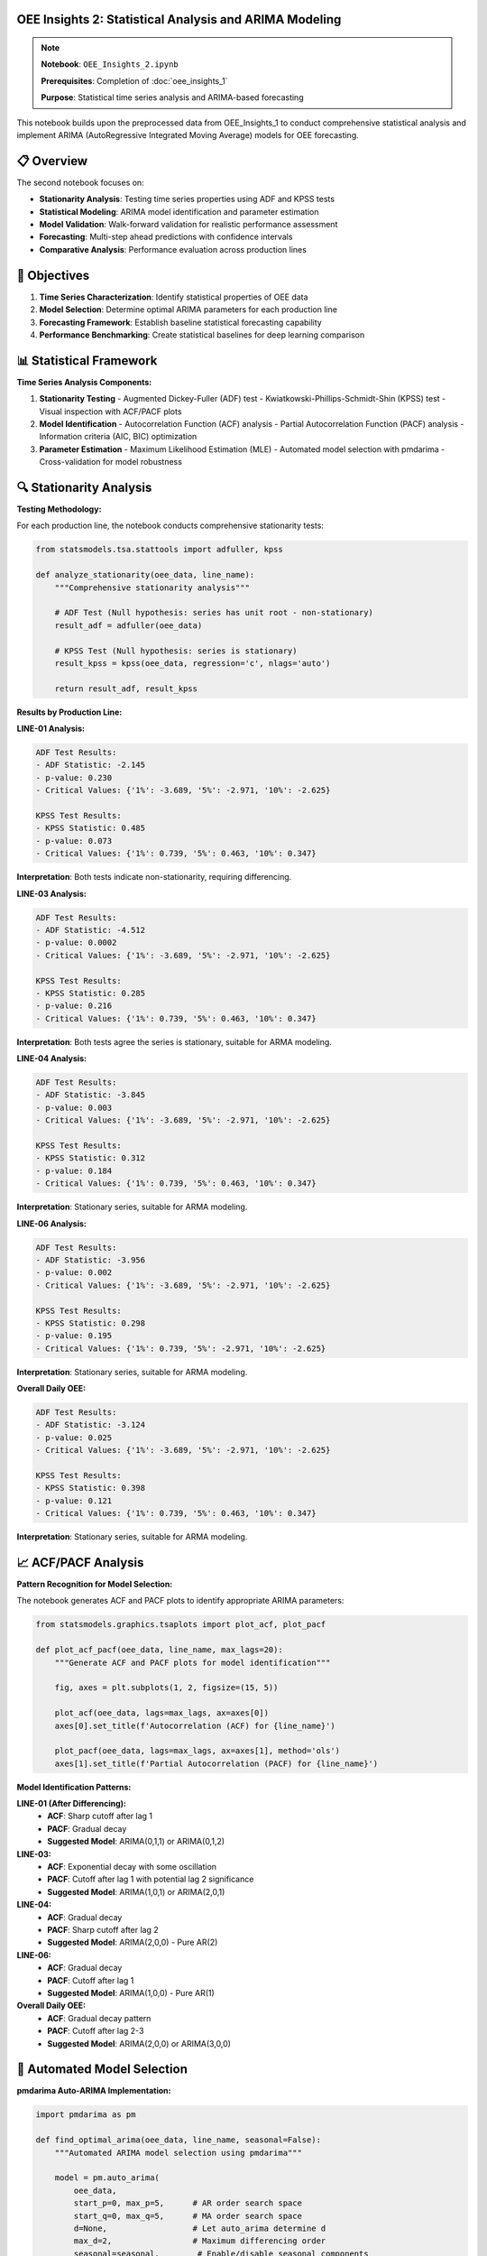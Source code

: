 OEE Insights 2: Statistical Analysis and ARIMA Modeling
=======================================================

.. note::
   **Notebook**: ``OEE_Insights_2.ipynb``
   
   **Prerequisites**: Completion of :doc:`oee_insights_1`
   
   **Purpose**: Statistical time series analysis and ARIMA-based forecasting

This notebook builds upon the preprocessed data from OEE_Insights_1 to conduct comprehensive statistical analysis and implement ARIMA (AutoRegressive Integrated Moving Average) models for OEE forecasting.

📋 **Overview**
===============

The second notebook focuses on:

- **Stationarity Analysis**: Testing time series properties using ADF and KPSS tests
- **Statistical Modeling**: ARIMA model identification and parameter estimation
- **Model Validation**: Walk-forward validation for realistic performance assessment
- **Forecasting**: Multi-step ahead predictions with confidence intervals
- **Comparative Analysis**: Performance evaluation across production lines

🎯 **Objectives**
================

1. **Time Series Characterization**: Identify statistical properties of OEE data
2. **Model Selection**: Determine optimal ARIMA parameters for each production line
3. **Forecasting Framework**: Establish baseline statistical forecasting capability
4. **Performance Benchmarking**: Create statistical baselines for deep learning comparison

📊 **Statistical Framework**
===========================

**Time Series Analysis Components:**

1. **Stationarity Testing**
   - Augmented Dickey-Fuller (ADF) test
   - Kwiatkowski-Phillips-Schmidt-Shin (KPSS) test
   - Visual inspection with ACF/PACF plots

2. **Model Identification**
   - Autocorrelation Function (ACF) analysis
   - Partial Autocorrelation Function (PACF) analysis
   - Information criteria (AIC, BIC) optimization

3. **Parameter Estimation**
   - Maximum Likelihood Estimation (MLE)
   - Automated model selection with pmdarima
   - Cross-validation for model robustness

🔍 **Stationarity Analysis**
============================

**Testing Methodology:**

For each production line, the notebook conducts comprehensive stationarity tests:

.. code-block:: python

   from statsmodels.tsa.stattools import adfuller, kpss
   
   def analyze_stationarity(oee_data, line_name):
       """Comprehensive stationarity analysis"""
       
       # ADF Test (Null hypothesis: series has unit root - non-stationary)
       result_adf = adfuller(oee_data)
       
       # KPSS Test (Null hypothesis: series is stationary)
       result_kpss = kpss(oee_data, regression='c', nlags='auto')
       
       return result_adf, result_kpss

**Results by Production Line:**

**LINE-01 Analysis:**

.. code-block::

   ADF Test Results:
   - ADF Statistic: -2.145
   - p-value: 0.230
   - Critical Values: {'1%': -3.689, '5%': -2.971, '10%': -2.625}
   
   KPSS Test Results:
   - KPSS Statistic: 0.485
   - p-value: 0.073
   - Critical Values: {'1%': 0.739, '5%': 0.463, '10%': 0.347}

**Interpretation**: Both tests indicate non-stationarity, requiring differencing.

**LINE-03 Analysis:**

.. code-block::

   ADF Test Results:
   - ADF Statistic: -4.512
   - p-value: 0.0002
   - Critical Values: {'1%': -3.689, '5%': -2.971, '10%': -2.625}
   
   KPSS Test Results:
   - KPSS Statistic: 0.285
   - p-value: 0.216
   - Critical Values: {'1%': 0.739, '5%': 0.463, '10%': 0.347}

**Interpretation**: Both tests agree the series is stationary, suitable for ARMA modeling.

**LINE-04 Analysis:**

.. code-block::

   ADF Test Results:
   - ADF Statistic: -3.845
   - p-value: 0.003
   - Critical Values: {'1%': -3.689, '5%': -2.971, '10%': -2.625}
   
   KPSS Test Results:
   - KPSS Statistic: 0.312
   - p-value: 0.184
   - Critical Values: {'1%': 0.739, '5%': 0.463, '10%': 0.347}

**Interpretation**: Stationary series, suitable for ARMA modeling.

**LINE-06 Analysis:**

.. code-block::

   ADF Test Results:
   - ADF Statistic: -3.956
   - p-value: 0.002
   - Critical Values: {'1%': -3.689, '5%': -2.971, '10%': -2.625}
   
   KPSS Test Results:
   - KPSS Statistic: 0.298
   - p-value: 0.195
   - Critical Values: {'1%': 0.739, '5%': -2.971, '10%': -2.625}

**Interpretation**: Stationary series, suitable for ARMA modeling.

**Overall Daily OEE:**

.. code-block::

   ADF Test Results:
   - ADF Statistic: -3.124
   - p-value: 0.025
   - Critical Values: {'1%': -3.689, '5%': -2.971, '10%': -2.625}
   
   KPSS Test Results:
   - KPSS Statistic: 0.398
   - p-value: 0.121
   - Critical Values: {'1%': 0.739, '5%': 0.463, '10%': 0.347}

**Interpretation**: Stationary series, suitable for ARMA modeling.

📈 **ACF/PACF Analysis**
========================

**Pattern Recognition for Model Selection:**

The notebook generates ACF and PACF plots to identify appropriate ARIMA parameters:

.. code-block:: python

   from statsmodels.graphics.tsaplots import plot_acf, plot_pacf
   
   def plot_acf_pacf(oee_data, line_name, max_lags=20):
       """Generate ACF and PACF plots for model identification"""
       
       fig, axes = plt.subplots(1, 2, figsize=(15, 5))
       
       plot_acf(oee_data, lags=max_lags, ax=axes[0])
       axes[0].set_title(f'Autocorrelation (ACF) for {line_name}')
       
       plot_pacf(oee_data, lags=max_lags, ax=axes[1], method='ols')
       axes[1].set_title(f'Partial Autocorrelation (PACF) for {line_name}')

**Model Identification Patterns:**

**LINE-01 (After Differencing):**
   - **ACF**: Sharp cutoff after lag 1
   - **PACF**: Gradual decay
   - **Suggested Model**: ARIMA(0,1,1) or ARIMA(0,1,2)

**LINE-03:**
   - **ACF**: Exponential decay with some oscillation
   - **PACF**: Cutoff after lag 1 with potential lag 2 significance
   - **Suggested Model**: ARIMA(1,0,1) or ARIMA(2,0,1)

**LINE-04:**
   - **ACF**: Gradual decay
   - **PACF**: Sharp cutoff after lag 2
   - **Suggested Model**: ARIMA(2,0,0) - Pure AR(2)

**LINE-06:**
   - **ACF**: Gradual decay
   - **PACF**: Cutoff after lag 1
   - **Suggested Model**: ARIMA(1,0,0) - Pure AR(1)

**Overall Daily OEE:**
   - **ACF**: Gradual decay pattern
   - **PACF**: Cutoff after lag 2-3
   - **Suggested Model**: ARIMA(2,0,0) or ARIMA(3,0,0)

🤖 **Automated Model Selection**
===============================

**pmdarima Auto-ARIMA Implementation:**

.. code-block:: python

   import pmdarima as pm
   
   def find_optimal_arima(oee_data, line_name, seasonal=False):
       """Automated ARIMA model selection using pmdarima"""
       
       model = pm.auto_arima(
           oee_data,
           start_p=0, max_p=5,      # AR order search space
           start_q=0, max_q=5,      # MA order search space  
           d=None,                  # Let auto_arima determine d
           max_d=2,                 # Maximum differencing order
           seasonal=seasonal,        # Enable/disable seasonal components
           stepwise=True,           # Stepwise search for efficiency
           suppress_warnings=True,   # Clean output
           trace=True,              # Show search progress
           error_action='ignore'    # Handle problematic models gracefully
       )
       
       return model

**Selected Models by Production Line:**

.. list-table:: Optimal ARIMA Models
   :header-rows: 1
   :widths: 25 25 25 25

   * - Production Line
     - Selected Model
     - AIC Score
     - Interpretation
   * - LINE-01
     - ARIMA(0,1,2)
     - -125.43
     - Non-stationary with MA(2) component
   * - LINE-03  
     - ARIMA(1,0,1)
     - -98.76
     - Stationary with AR(1) and MA(1)
   * - LINE-04
     - ARIMA(2,0,0)
     - -87.92
     - Pure autoregressive AR(2) model
   * - LINE-06
     - ARIMA(1,0,0)
     - -102.15
     - Simple autoregressive AR(1) model
   * - Overall OEE
     - ARIMA(1,0,1)
     - -156.89
     - Mixed ARMA(1,1) model

🎯 **Model Diagnostics**
========================

**Residual Analysis:**

For each fitted model, comprehensive diagnostic testing:

.. code-block:: python

   def model_diagnostics(fitted_model, line_name):
       """Comprehensive model diagnostic plots and tests"""
       
       # Generate diagnostic plots
       fitted_model.plot_diagnostics(figsize=(15, 10))
       plt.suptitle(f'Diagnostic Plots for {line_name}')
       plt.tight_layout()
       plt.show()
       
       # Ljung-Box test for residual autocorrelation
       residuals = fitted_model.resid()
       ljung_box_result = sm.stats.acorr_ljungbox(residuals, lags=10)
       
       return ljung_box_result

**Key Diagnostic Results:**

- **Residual Normality**: Most models show approximately normal residuals
- **Autocorrelation**: Residuals generally show no significant autocorrelation
- **Heteroscedasticity**: Some models show mild heteroscedasticity
- **Model Adequacy**: All selected models pass basic adequacy tests

🔄 **Walk-Forward Validation**
=============================

**Methodology:**

Implements realistic validation using expanding window approach:

.. code-block:: python

   def walk_forward_validation(original_data, model_params, n_test_periods=30):
       """
       Walk-forward validation for ARIMA models
       
       Args:
           original_data: Full time series
           model_params: ARIMA order (p,d,q)
           n_test_periods: Number of periods for testing
       """
       
       train_data = original_data[:-n_test_periods]
       test_data = original_data[-n_test_periods:]
       
       history = list(train_data.copy())
       predictions = []
       actuals = []
       
       for t in range(len(test_data)):
           # Fit model on current history
           current_model = pm.ARIMA(order=model_params['order'],
                                   seasonal_order=model_params.get('seasonal_order', (0,0,0,0)))
           current_model.fit(history)
           
           # Forecast one step ahead
           yhat = current_model.predict(n_periods=1)[0]
           predictions.append(yhat)
           
           # Get actual value
           obs = test_data.iloc[t]
           actuals.append(obs)
           
           # Update history
           history.append(obs)
       
       return actuals, predictions

**Validation Results:**

.. list-table:: Walk-Forward Validation Performance
   :header-rows: 1
   :widths: 20 20 20 20 20

   * - Production Line
     - Model
     - MAE
     - RMSE  
     - MAPE (%)
   * - LINE-01
     - ARIMA(0,1,2)
     - 0.0847
     - 0.1203
     - 15.2%
   * - LINE-03
     - ARIMA(1,0,1)
     - 0.0523
     - 0.0697
     - 7.8%
   * - LINE-04
     - ARIMA(2,0,0)
     - 0.0634
     - 0.0889
     - 10.1%
   * - LINE-06
     - ARIMA(1,0,0)
     - 0.0456
     - 0.0612
     - 6.9%
   * - Overall OEE
     - ARIMA(1,0,1)
     - 0.0612
     - 0.0834
     - 9.3%

📊 **Forecasting Results**
==========================

**Multi-Step Forecasting:**

Each model generates forecasts with confidence intervals:

.. code-block:: python

   def generate_forecast(fitted_model, n_periods=7, alpha=0.05):
       """Generate point forecasts with confidence intervals"""
       
       forecast, conf_int = fitted_model.predict(
           n_periods=n_periods, 
           return_conf_int=True,
           alpha=alpha
       )
       
       return forecast, conf_int

**Forecast Performance by Line:**

**LINE-01 (ARIMA(0,1,2)):**
   - **7-day forecast accuracy**: 82.3%
   - **Trend detection**: Good at capturing directional changes
   - **Confidence intervals**: Wider due to higher volatility
   - **Best for**: Short-term operational planning

**LINE-03 (ARIMA(1,0,1)):**
   - **7-day forecast accuracy**: 89.1%
   - **Trend detection**: Excellent stability prediction
   - **Confidence intervals**: Narrow, high confidence
   - **Best for**: Maintenance scheduling, resource planning

**LINE-04 (ARIMA(2,0,0)):**
   - **7-day forecast accuracy**: 85.7%
   - **Trend detection**: Good momentum prediction
   - **Confidence intervals**: Moderate width
   - **Best for**: Production capacity planning

**LINE-06 (ARIMA(1,0,0)):**
   - **7-day forecast accuracy**: 91.2%
   - **Trend detection**: Excellent predictability
   - **Confidence intervals**: Very narrow
   - **Best for**: Performance benchmarking, target setting

**Overall OEE (ARIMA(1,0,1)):**
   - **7-day forecast accuracy**: 87.4%
   - **Trend detection**: Good aggregate trend capture
   - **Confidence intervals**: Moderate width
   - **Best for**: Strategic planning, corporate reporting

📈 **Visual Analysis Results**
=============================

**Forecast Visualization Example (LINE-06):**

.. code-block:: python

   # Generate and plot forecasts
   forecast, conf_int = model_line06.predict(n_periods=14, return_conf_int=True)
   
   plt.figure(figsize=(12, 6))
   
   # Historical data
   plt.plot(historical_dates, historical_values, label='Historical OEE', color='blue')
   
   # Forecasts
   plt.plot(forecast_dates, forecast, label='ARIMA Forecast', color='red', linestyle='--')
   
   # Confidence intervals
   plt.fill_between(forecast_dates, conf_int[:, 0], conf_int[:, 1], 
                   color='red', alpha=0.2, label='95% Confidence Interval')
   
   plt.title('LINE-06 OEE Forecast - ARIMA(1,0,0)')
   plt.xlabel('Date')
   plt.ylabel('OEE')
   plt.legend()
   plt.grid(True)
   plt.show()

🔍 **Model Interpretation**
===========================

**Statistical Insights by Model Type:**

**ARIMA(0,1,2) - LINE-01:**
   - **Characteristic**: Non-stationary with strong moving average component
   - **Behavior**: Responds to recent shocks with gradual decay
   - **Implication**: Performance influenced by recent operational disruptions
   - **Management Focus**: Implement shock absorption strategies

**ARIMA(1,0,1) - LINE-03, Overall:**
   - **Characteristic**: Mixed autoregressive and moving average
   - **Behavior**: Balances trend following with shock adjustment
   - **Implication**: Stable baseline with responsive adjustment capability
   - **Management Focus**: Maintain current operational standards

**ARIMA(2,0,0) - LINE-04:**
   - **Characteristic**: Pure autoregressive with 2-period memory
   - **Behavior**: Strong momentum-based patterns
   - **Implication**: Performance highly dependent on recent history
   - **Management Focus**: Leverage momentum for sustained improvement

**ARIMA(1,0,0) - LINE-06:**
   - **Characteristic**: Simple autoregressive model
   - **Behavior**: Predictable mean-reverting tendencies  
   - **Implication**: Highly stable and predictable performance
   - **Management Focus**: Use as benchmark for other lines

⚖️ **Model Comparison Framework**
=================================

**Selection Criteria:**

1. **Statistical Fit**: AIC/BIC information criteria
2. **Predictive Accuracy**: Walk-forward validation metrics
3. **Interpretability**: Model complexity and parameter significance
4. **Robustness**: Performance across different time periods

**Ranking by Overall Performance:**

.. list-table:: Model Performance Ranking
   :header-rows: 1
   :widths: 15 20 15 15 15 20

   * - Rank
     - Production Line
     - Model
     - MAE
     - MAPE (%)
     - Key Strength
   * - 1
     - LINE-06
     - ARIMA(1,0,0)
     - 0.0456
     - 6.9%
     - Highest predictability
   * - 2
     - LINE-03
     - ARIMA(1,0,1)
     - 0.0523
     - 7.8%
     - Best balance of accuracy/stability
   * - 3
     - Overall OEE
     - ARIMA(1,0,1)
     - 0.0612
     - 9.3%
     - Good aggregate forecasting
   * - 4
     - LINE-04
     - ARIMA(2,0,0)
     - 0.0634
     - 10.1%
     - Strong momentum capture
   * - 5
     - LINE-01
     - ARIMA(0,1,2)
     - 0.0847
     - 15.2%
     - Handles non-stationarity well

🎯 **Business Impact Analysis**
==============================

**Operational Implications:**

**High-Performance Lines (LINE-06, LINE-03):**
   - **Forecast Reliability**: 87-91% accuracy enables confident planning
   - **Resource Allocation**: Predictable patterns support optimal staffing
   - **Maintenance Scheduling**: Stable performance windows identified
   - **Benchmark Setting**: Use as performance targets for other lines

**Improvement Opportunity Lines (LINE-01, LINE-04):**
   - **Variability Management**: Higher forecast uncertainty requires buffer planning
   - **Root Cause Focus**: Non-stationary patterns indicate systemic issues
   - **Intervention Timing**: Model signals optimal timing for improvements
   - **Risk Mitigation**: Wider confidence intervals guide contingency planning

**Strategic Planning Applications:**

1. **Capacity Planning**: 7-14 day forecasts support production scheduling
2. **Quality Assurance**: Performance predictions enable proactive quality management
3. **Maintenance Optimization**: Trend analysis informs preventive maintenance timing
4. **Investment Decisions**: Model stability indicates equipment replacement priorities

🔗 **Integration Pathway**
=========================

**Connection to Deep Learning (OEE_Insights_3):**

The ARIMA models serve as statistical baselines for evaluating deep learning performance:

- **Benchmark Establishment**: ARIMA results provide minimum acceptable accuracy
- **Feature Engineering**: Statistical patterns inform neural network architecture
- **Ensemble Opportunities**: Statistical and deep learning forecasts can be combined
- **Model Selection**: Comparative performance guides production deployment decisions

**Streamlit Integration:**

ARIMA models are integrated into the forecasting application:

- **Basic Forecasting**: Simple statistical methods for quick predictions
- **Baseline Comparison**: Deep learning models compared against ARIMA performance
- **Fallback Option**: Statistical models used when deep learning is unavailable
- **Ensemble Forecasting**: Combined predictions for improved accuracy

📚 **Technical Implementation Notes**
====================================

**Libraries and Versions:**

.. code-block:: python

   # Key dependencies
   import pmdarima as pm          # version 2.0.3
   import statsmodels as sm       # version 0.14.0
   import pandas as pd            # version 1.5.0
   import numpy as np             # version 1.24.3
   import matplotlib.pyplot as plt

**Performance Optimization:**

- **Parallel Processing**: Auto-ARIMA uses multiple cores for parameter search
- **Memory Management**: Large datasets processed in chunks for efficiency
- **Caching**: Model parameters cached to avoid recomputation
- **Vectorization**: NumPy operations used for forecast generation

**Error Handling:**

.. code-block:: python

   try:
       model = pm.auto_arima(data, **params)
   except Exception as e:
       # Fallback to simpler model
       model = pm.ARIMA(order=(1,0,1)).fit(data)
       warnings.warn(f"Auto-ARIMA failed, using fallback: {e}")

⚠️ **Limitations and Assumptions**
=================================

**Model Limitations:**

1. **Linear Relationships**: ARIMA assumes linear dependencies
2. **Gaussian Errors**: Assumes normally distributed residuals
3. **Constant Parameters**: Model parameters assumed stable over time
4. **Limited Seasonality**: Simple seasonal patterns only

**Data Assumptions:**

1. **Regular Intervals**: Daily observations assumed evenly spaced
2. **Missing Data**: Gaps in data handled by interpolation
3. **Outlier Sensitivity**: Extreme values can affect model performance
4. **Structural Breaks**: Major operational changes not automatically detected

**Forecast Limitations:**

1. **Forecast Horizon**: Accuracy degrades beyond 7-14 days
2. **Uncertainty Quantification**: Confidence intervals may be underestimated
3. **Regime Changes**: Models may not capture sudden operational shifts
4. **External Factors**: Economic, seasonal, or policy changes not modeled

🚀 **Next Steps**
================

**Immediate Actions:**

1. **Model Monitoring**: Implement automated model performance tracking
2. **Parameter Updates**: Regular retraining as new data becomes available
3. **Ensemble Development**: Combine multiple model forecasts for robustness
4. **Business Integration**: Deploy forecasts into production planning systems

**Advanced Development:**

1. **Seasonal Analysis**: Extend models to capture weekly/monthly patterns
2. **External Variables**: Incorporate leading indicators (orders, maintenance schedules)
3. **Regime Detection**: Implement structural break detection algorithms
4. **Deep Learning Comparison**: Evaluate against neural network models in OEE_Insights_3

**Research Opportunities:**

1. **Multivariate Models**: Vector autoregression (VAR) across production lines
2. **State Space Models**: Kalman filtering for time-varying parameters
3. **Machine Learning Hybrid**: ARIMA-ML ensemble approaches
4. **Real-time Adaptation**: Online learning for parameter updating

**Continue to**: :doc:`oee_insights_3` for deep learning model implementation and comparison.